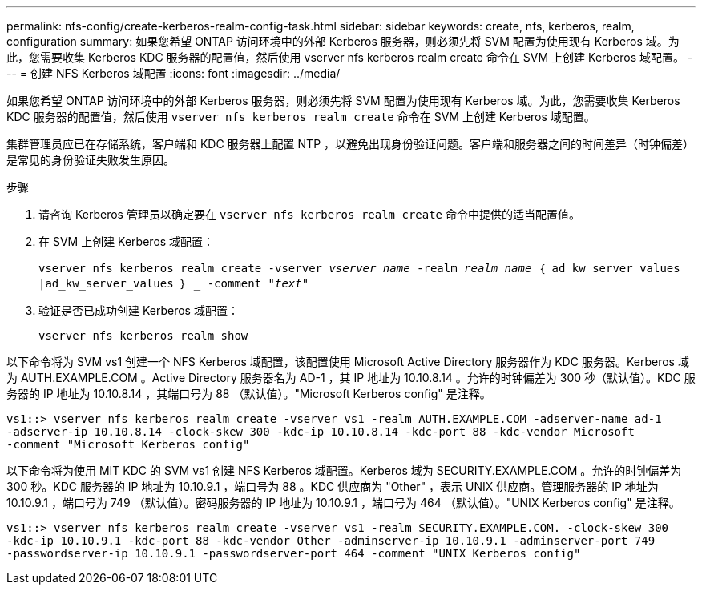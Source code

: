 ---
permalink: nfs-config/create-kerberos-realm-config-task.html 
sidebar: sidebar 
keywords: create, nfs, kerberos, realm, configuration 
summary: 如果您希望 ONTAP 访问环境中的外部 Kerberos 服务器，则必须先将 SVM 配置为使用现有 Kerberos 域。为此，您需要收集 Kerberos KDC 服务器的配置值，然后使用 vserver nfs kerberos realm create 命令在 SVM 上创建 Kerberos 域配置。 
---
= 创建 NFS Kerberos 域配置
:icons: font
:imagesdir: ../media/


[role="lead"]
如果您希望 ONTAP 访问环境中的外部 Kerberos 服务器，则必须先将 SVM 配置为使用现有 Kerberos 域。为此，您需要收集 Kerberos KDC 服务器的配置值，然后使用 `vserver nfs kerberos realm create` 命令在 SVM 上创建 Kerberos 域配置。

集群管理员应已在存储系统，客户端和 KDC 服务器上配置 NTP ，以避免出现身份验证问题。客户端和服务器之间的时间差异（时钟偏差）是常见的身份验证失败发生原因。

.步骤
. 请咨询 Kerberos 管理员以确定要在 `vserver nfs kerberos realm create` 命令中提供的适当配置值。
. 在 SVM 上创建 Kerberos 域配置：
+
`vserver nfs kerberos realm create -vserver _vserver_name_ -realm _realm_name_ ｛ ad_kw_server_values |ad_kw_server_values ｝ _ -comment "_text_"`

. 验证是否已成功创建 Kerberos 域配置：
+
`vserver nfs kerberos realm show`



以下命令将为 SVM vs1 创建一个 NFS Kerberos 域配置，该配置使用 Microsoft Active Directory 服务器作为 KDC 服务器。Kerberos 域为 AUTH.EXAMPLE.COM 。Active Directory 服务器名为 AD-1 ，其 IP 地址为 10.10.8.14 。允许的时钟偏差为 300 秒（默认值）。KDC 服务器的 IP 地址为 10.10.8.14 ，其端口号为 88 （默认值）。"Microsoft Kerberos config" 是注释。

[listing]
----
vs1::> vserver nfs kerberos realm create -vserver vs1 -realm AUTH.EXAMPLE.COM -adserver-name ad-1
-adserver-ip 10.10.8.14 -clock-skew 300 -kdc-ip 10.10.8.14 -kdc-port 88 -kdc-vendor Microsoft
-comment "Microsoft Kerberos config"
----
以下命令将为使用 MIT KDC 的 SVM vs1 创建 NFS Kerberos 域配置。Kerberos 域为 SECURITY.EXAMPLE.COM 。允许的时钟偏差为 300 秒。KDC 服务器的 IP 地址为 10.10.9.1 ，端口号为 88 。KDC 供应商为 "Other" ，表示 UNIX 供应商。管理服务器的 IP 地址为 10.10.9.1 ，端口号为 749 （默认值）。密码服务器的 IP 地址为 10.10.9.1 ，端口号为 464 （默认值）。"UNIX Kerberos config" 是注释。

[listing]
----
vs1::> vserver nfs kerberos realm create -vserver vs1 -realm SECURITY.EXAMPLE.COM. -clock-skew 300
-kdc-ip 10.10.9.1 -kdc-port 88 -kdc-vendor Other -adminserver-ip 10.10.9.1 -adminserver-port 749
-passwordserver-ip 10.10.9.1 -passwordserver-port 464 -comment "UNIX Kerberos config"
----